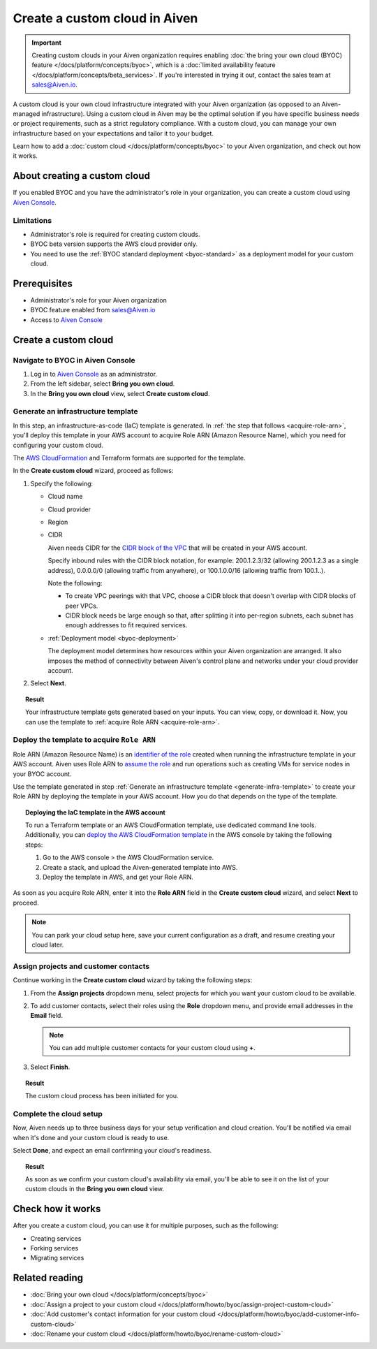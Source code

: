 Create a custom cloud in Aiven
==============================

.. important::

    Creating custom clouds in your Aiven organization requires enabling :doc:`the bring your own cloud (BYOC) feature </docs/platform/concepts/byoc>`, which is a :doc:`limited availability feature </docs/platform/concepts/beta_services>`. If you're interested in trying it out, contact the sales team at `sales@Aiven.io <mailto:sales@Aiven.io>`_.

A custom cloud is your own cloud infrastructure integrated with your Aiven organization (as opposed to an Aiven-managed infrastructure). Using a custom cloud in Aiven may be the optimal solution if you have specific business needs or project requirements, such as a strict regulatory compliance. With a custom cloud, you can manage your own infrastructure based on your expectations and tailor it to your budget.

Learn how to add a :doc:`custom cloud </docs/platform/concepts/byoc>` to your Aiven organization, and check out how it works.

About creating a custom cloud
-----------------------------

If you enabled BYOC and you have the administrator's role in your organization, you can create a custom cloud using `Aiven Console <https://console.aiven.io/>`_.

Limitations
'''''''''''

* Administrator's role is required for creating custom clouds.
* BYOC beta version supports the AWS cloud provider only.
* You need to use the :ref:`BYOC standard deployment <byoc-standard>` as a deployment model for your custom cloud.

Prerequisites
-------------

* Administrator's role for your Aiven organization
* BYOC feature enabled from `sales@Aiven.io <mailto:sales@Aiven.io>`_
* Access to `Aiven Console <https://console.aiven.io/>`_

Create a custom cloud
---------------------

Navigate to BYOC in Aiven Console
'''''''''''''''''''''''''''''''''

1. Log in to `Aiven Console <https://console.aiven.io/>`_ as an administrator.
2. From the left sidebar, select **Bring you own cloud**.
3. In the **Bring you own cloud** view, select **Create custom cloud**.

.. _generate-infra-template:

Generate an infrastructure template
'''''''''''''''''''''''''''''''''''

In this step, an infrastructure-as-code (IaC) template is generated. In :ref:`the step that follows <acquire-role-arn>`, you'll deploy this template in your AWS account to acquire Role ARN (Amazon Resource Name), which you need for configuring your custom cloud.

The `AWS CloudFormation <https://docs.aws.amazon.com/cloudformation/?icmpid=docs_homepage_mgmtgov>`_ and Terraform formats are supported for the template.

In the **Create custom cloud** wizard, proceed as follows:

1. Specify the following:

   * Cloud name
   * Cloud provider
   * Region
   * CIDR

     Aiven needs CIDR for the `CIDR block of the VPC <https://docs.aws.amazon.com/vpc/latest/userguide/vpc-cidr-blocks.html>`_ that will be created in your AWS account.

     Specify inbound rules with the CIDR block notation, for example: 200.1.2.3/32 (allowing 200.1.2.3 as a single address), 0.0.0.0/0 (allowing traffic from anywhere), or 100.1.0.0/16 (allowing traffic from 100.1..).

     Note the following:

     * To create VPC peerings with that VPC, choose a CIDR block that doesn't overlap with CIDR blocks of peer VPCs.
     * CIDR block needs be large enough so that, after splitting it into per-region subnets, each subnet has enough addresses to fit required services.
   * :ref:`Deployment model <byoc-deployment>`

     The deployment model determines how resources within your Aiven organization are arranged. It also imposes the method of connectivity between Aiven's control plane and networks under your cloud provider account.

2. Select **Next**.
   
.. topic:: Result

    Your infrastructure template gets generated based on your inputs. You can view, copy, or download it. Now, you can use the template to :ref:`acquire Role ARN <acquire-role-arn>`.

.. _acquire-role-arn:

Deploy the template to acquire ``Role ARN``
'''''''''''''''''''''''''''''''''''''''''''

Role ARN (Amazon Resource Name) is an `identifier of the role <https://docs.aws.amazon.com/IAM/latest/UserGuide/id_roles.html>`_ created when running the infrastructure template in your AWS account. Aiven uses Role ARN to `assume the role <https://docs.aws.amazon.com/STS/latest/APIReference/API_AssumeRole.html>`_ and run operations such as creating VMs for service nodes in your BYOC account.

Use the template generated in step :ref:`Generate an infrastructure template <generate-infra-template>` to create your Role ARN by deploying the template in your AWS account. How you do that depends on the type of the template.

.. topic:: Deploying the IaC template in the AWS account

   To run a Terraform template or an AWS CloudFormation template, use dedicated command line tools. Additionally, you can `deploy the AWS CloudFormation template <https://docs.aws.amazon.com/AWSCloudFormation/latest/UserGuide/template-guide.html>`_ in the AWS console by taking the following steps:

   1. Go to the AWS console > the AWS CloudFormation service.
   2. Create a stack, and upload the Aiven-generated template into AWS.
   3. Deploy the template in AWS, and get your Role ARN.

As soon as you acquire Role ARN, enter it into the **Role ARN** field in the **Create custom cloud** wizard, and select **Next** to proceed.

.. note::
   
   You can park your cloud setup here, save your current configuration as a draft, and resume creating your cloud later.

Assign projects and customer contacts
'''''''''''''''''''''''''''''''''''''

Continue working in the **Create custom cloud** wizard by taking the following steps:

1. From the **Assign projects** dropdown menu, select projects for which you want your custom cloud to be available.
2. To add customer contacts, select their roles using the **Role** dropdown menu, and provide email addresses in the **Email** field.

   .. note:: 

      You can add multiple customer contacts for your custom cloud using **+**.

3. Select **Finish**.

.. topic:: Result

     The custom cloud process has been initiated for you.

Complete the cloud setup
''''''''''''''''''''''''

Now, Aiven needs up to three business days for your setup verification and cloud creation. You'll be notified via email when it's done and your custom cloud is ready to use.

Select **Done**, and expect an email confirming your cloud's readiness.

.. topic:: Result

    As soon as we confirm your custom cloud's availability via email, you'll be able to see it on the list of your custom clouds in the **Bring you own cloud** view.

Check how it works
------------------

After you create a custom cloud, you can use it for multiple purposes, such as the following:

* Creating services
* Forking services
* Migrating services

Related reading
---------------

* :doc:`Bring your own cloud </docs/platform/concepts/byoc>`
* :doc:`Assign a project to your custom cloud </docs/platform/howto/byoc/assign-project-custom-cloud>`
* :doc:`Add customer's contact information for your custom cloud </docs/platform/howto/byoc/add-customer-info-custom-cloud>`
* :doc:`Rename your custom cloud </docs/platform/howto/byoc/rename-custom-cloud>`
